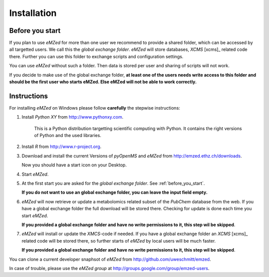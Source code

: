 .. _installation:

Installation
============


.. _before_you_start:

Before you start
~~~~~~~~~~~~~~~~

If you plan to use *eMZed* for more than one user we recommend to provide a
shared folder, which can be accessed by all targetted users. We call this the
*global exchange folder*.  *eMZed* will store databases, *XCMS* [xcms]_ related code there.
Further you can use this folder to exchange scripts and configuration settings.

You can use *eMZed* without such a folder. Then data is stored per user and
sharing of scripts will not work.

If you decide to make use of the global exchange folder,
**at least one of the users needs write access to this folder and should be the
first user who starts eMZed. Else eMZed will not be able to work correctly.**



Instructions
~~~~~~~~~~~~

For installing *eMZed* on Windows please follow **carefully** the stepwise instructions:

1. Install *Python XY* from http://www.pythonxy.com. 
    
    This is a Python
    distribution targetting scientific computing with Python. It contains the
    right versions of Python and the used libraries.

2. Install *R* from http://www.r-project.org. 

3. Download and install the current Versions of *pyOpenMS* and *eMZed* from http://emzed.ethz.ch/downloads.

   Now you should have a start icon on your Desktop.

4. Start *eMZed*.

5. At the first start you are asked for the *global exchange folder*. 
   See :ref:`before_you_start`.

   **If you do not want to use an global exchange folder, you can leave the input field empty.**

6. *eMZed* will now retrieve or update a metabolomics related subset of the *PubChem* database 
   from the web.
   If you have a global exchange folder the full download will be stored there.
   Checking for update is done each time you start *eMZed*.

   **If you provided a global exchange folder and have no write permissions to it, this step wil be skipped**.


7. *eMZed* will install or update the *XMCS*-code if needed. If you have a global exchange folder
   an *XCMS* [xcms]_ related code will be stored there, so further starts of *eMZed*  by local users
   will be much faster.

   **If you provided a global exchange folder and have no write permissions to it, this step wil be skipped**.



You can clone a  current developer snaphsot of *eMZed* from http://github.com/uweschmitt/emzed.


In case of trouble, please use the *eMZed group* at http://groups.google.com/group/emzed-users.



  

 


